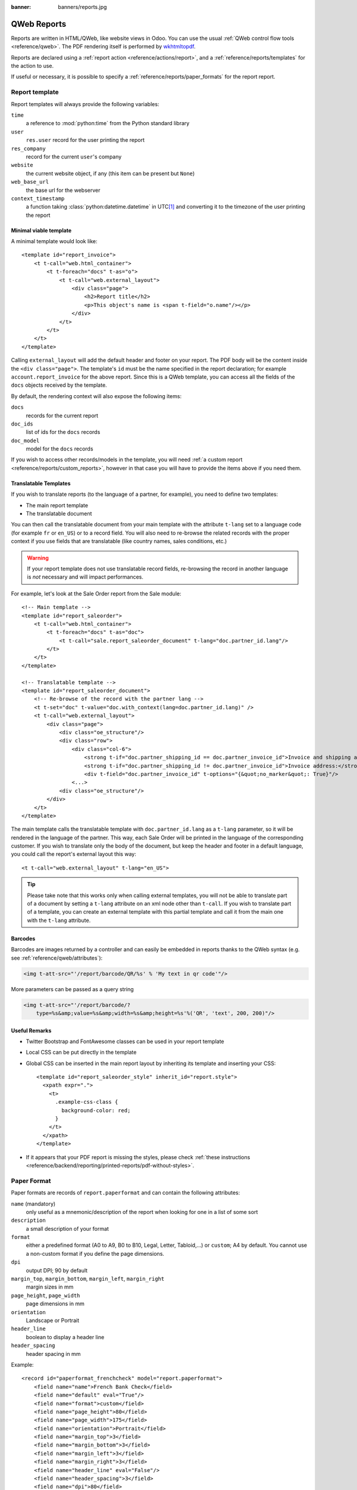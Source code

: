 :banner: banners/reports.jpg

.. highlight:: xml

.. _reference/reports:

.. _reference/reports/report:

============
QWeb Reports
============

Reports are written in HTML/QWeb, like website views in Odoo. You can use
the usual :ref:`QWeb control flow tools <reference/qweb>`. The PDF rendering
itself is performed by wkhtmltopdf_.

Reports are declared using a :ref:`report action <reference/actions/report>`,
and a :ref:`reference/reports/templates` for the action to use.

If useful or necessary, it is possible to specify a
:ref:`reference/reports/paper_formats` for the report report.

.. _reference/reports/templates:

Report template
===============

Report templates will always provide the following variables:

``time``
    a reference to :mod:`python:time` from the Python standard library
``user``
    ``res.user`` record for the user printing the report
``res_company``
    record for the current ``user``'s company
``website``
    the current website object, if any (this item can be present but ``None``)
``web_base_url``
    the base url for the webserver
``context_timestamp``
    a function taking :class:`python:datetime.datetime` in UTC\ [#unzoned]_ and
    converting it to the timezone of the user printing the report

Minimal viable template
-----------------------

A minimal template would look like::

    <template id="report_invoice">
        <t t-call="web.html_container">
            <t t-foreach="docs" t-as="o">
                <t t-call="web.external_layout">
                    <div class="page">
                        <h2>Report title</h2>
                        <p>This object's name is <span t-field="o.name"/></p>
                    </div>
                </t>
            </t>
        </t>
    </template>

Calling ``external_layout`` will add the default header and footer on your
report. The PDF body will be the content inside the ``<div
class="page">``. The template's ``id`` must be the name specified in the
report declaration; for example ``account.report_invoice`` for the above
report. Since this is a QWeb template, you can access all the fields of the
``docs`` objects received by the template.

By default, the rendering context will also expose the following items:

``docs``
    records for the current report
``doc_ids``
    list of ids for the ``docs`` records
``doc_model``
    model for the ``docs`` records

If you wish to access other records/models in the template, you will need
:ref:`a custom report <reference/reports/custom_reports>`, however in that case
you will have to provide the items above if you need them.

Translatable Templates
----------------------

If you wish to translate reports (to the language of a partner, for example),
you need to define two templates:

* The main report template
* The translatable document

You can then call the translatable document from your main template with the attribute
``t-lang`` set to a language code (for example ``fr`` or ``en_US``) or to a record field.
You will also need to re-browse the related records with the proper context if you use
fields that are translatable (like country names, sales conditions, etc.)

.. warning::

    If your report template does not use translatable record fields, re-browsing the record
    in another language is *not* necessary and will impact performances.

For example, let's look at the Sale Order report from the Sale module::

    <!-- Main template -->
    <template id="report_saleorder">
        <t t-call="web.html_container">
            <t t-foreach="docs" t-as="doc">
                <t t-call="sale.report_saleorder_document" t-lang="doc.partner_id.lang"/>
            </t>
        </t>
    </template>

    <!-- Translatable template -->
    <template id="report_saleorder_document">
        <!-- Re-browse of the record with the partner lang -->
        <t t-set="doc" t-value="doc.with_context(lang=doc.partner_id.lang)" />
        <t t-call="web.external_layout">
            <div class="page">
                <div class="oe_structure"/>
                <div class="row">
                    <div class="col-6">
                        <strong t-if="doc.partner_shipping_id == doc.partner_invoice_id">Invoice and shipping address:</strong>
                        <strong t-if="doc.partner_shipping_id != doc.partner_invoice_id">Invoice address:</strong>
                        <div t-field="doc.partner_invoice_id" t-options="{&quot;no_marker&quot;: True}"/>
                    <...>
                <div class="oe_structure"/>
            </div>
        </t>
    </template>


The main template calls the translatable template with ``doc.partner_id.lang`` as a
``t-lang`` parameter, so it will be rendered in the language of the partner. This way,
each Sale Order will be printed in the language of the corresponding customer. If you wish
to translate only the body of the document, but keep the header and footer in a default
language, you could call the report's external layout this way::

    <t t-call="web.external_layout" t-lang="en_US">

.. tip::

    Please take note that this works only when calling external templates, you will not be
    able to translate part of a document by setting a ``t-lang`` attribute on an xml node other
    than ``t-call``. If you wish to translate part of a template, you can create an external
    template with this partial template and call it from the main one with the ``t-lang``
    attribute.


Barcodes
--------

Barcodes are images returned by a controller and can easily be embedded in
reports thanks to the QWeb syntax (e.g. see :ref:`reference/qweb/attributes`):

.. code-block:: html

    <img t-att-src="'/report/barcode/QR/%s' % 'My text in qr code'"/>

More parameters can be passed as a query string

.. code-block:: html

    <img t-att-src="'/report/barcode/?
        type=%s&amp;value=%s&amp;width=%s&amp;height=%s'%('QR', 'text', 200, 200)"/>


Useful Remarks
--------------
* Twitter Bootstrap and FontAwesome classes can be used in your report
  template
* Local CSS can be put directly in the template
* Global CSS can be inserted in the main report layout by inheriting its
  template and inserting your CSS::

    <template id="report_saleorder_style" inherit_id="report.style">
      <xpath expr=".">
        <t>
          .example-css-class {
            background-color: red;
          }
        </t>
      </xpath>
    </template>

* If it appears that your PDF report is missing the styles, please check
  :ref:`these instructions <reference/backend/reporting/printed-reports/pdf-without-styles>`.

.. _reference/reports/paper_formats:

Paper Format
============

Paper formats are records of ``report.paperformat`` and can contain the
following attributes:

``name`` (mandatory)
    only useful as a mnemonic/description of the report when looking for one
    in a list of some sort
``description``
    a small description of your format
``format``
    either a predefined format (A0 to A9, B0 to B10, Legal, Letter,
    Tabloid,...) or ``custom``; A4 by default. You cannot use a non-custom
    format if you define the page dimensions.
``dpi``
    output DPI; 90 by default
``margin_top``, ``margin_bottom``, ``margin_left``, ``margin_right``
    margin sizes in mm
``page_height``, ``page_width``
    page dimensions in mm
``orientation``
    Landscape or Portrait
``header_line``
    boolean to display a header line
``header_spacing``
    header spacing in mm

Example::

    <record id="paperformat_frenchcheck" model="report.paperformat">
        <field name="name">French Bank Check</field>
        <field name="default" eval="True"/>
        <field name="format">custom</field>
        <field name="page_height">80</field>
        <field name="page_width">175</field>
        <field name="orientation">Portrait</field>
        <field name="margin_top">3</field>
        <field name="margin_bottom">3</field>
        <field name="margin_left">3</field>
        <field name="margin_right">3</field>
        <field name="header_line" eval="False"/>
        <field name="header_spacing">3</field>
        <field name="dpi">80</field>
    </record>

.. _reference/reports/custom_reports:

Custom Reports
==============

By default, the reporting system builds rendering values based on the target
model specified through the ``model`` field.

However, it will first look for a model named
:samp:`report.{module.report_name}` and call that model's
``_get_report_values(doc_ids, data)`` in order to prepare the rendering data for
the template.

This can be used to include arbitrary items to use or display while rendering
the template, such as data from additional models:

.. code-block:: python

    from odoo import api, models

    class ParticularReport(models.AbstractModel):
        _name = 'report.module.report_name'

        def _get_report_values(self, docids, data=None):
            # get the report action back as we will need its data
            report = self.env['ir.actions.report']._get_report_from_name('module.report_name')
            # get the records selected for this rendering of the report
            obj = self.env[report.model].browse(docids)
            # return a custom rendering context
            return {
                'lines': docids.get_lines()
            }

.. warning::

    When using a custom report, the "default" document-related items
    (``doc_ids``, ``doc_model`` and ``docs``) will *not* be included. If you
    want them, you will need to include them yourself.

    In the example above, the rendering context will contain the "global" values
    as well as the ``lines`` we put in there but nothing else.

.. _reference/reports/custom_fonts:

Custom fonts
============
If you want to use custom fonts you will need to add your custom font and the related less/CSS to the ``web.reports_assets_common`` assets bundle. 
Adding your custom font(s) to ``web.assets_common`` or ``web.assets_backend`` will not make your font available in QWeb reports.

Example::

    <template id="report_assets_common_custom_fonts" name="Custom QWeb fonts" inherit_id="web.report_assets_common">
        <xpath expr="." position="inside">
            <link href="/your_module/static/src/less/fonts.less" rel="stylesheet" type="text/less"/>
        </xpath>
    </template>

You will need to define your ``@font-face`` within this less file, even if you've used in another assets bundle (other than ``web.reports_assets_common``).

Example::

    @font-face {
        font-family: 'MonixBold';
        src: local('MonixBold'), local('MonixBold'), url(/your_module/static/fonts/MonixBold-Regular.otf) format('opentype');
    }

    .h1-title-big {
        font-family: MonixBold;
        font-size: 60px;
        color: #3399cc;
    }

After you've added the less into your assets bundle you can use the classes - in this example ``h1-title-big`` - in your custom QWeb report.

Reports are web pages
=====================

Reports are dynamically generated by the report module and can be accessed
directly via URL:

For example, you can access a Sale Order report in html mode by going to
\http://<server-address>/report/html/sale.report_saleorder/38

Or you can access the pdf version at
\http://<server-address>/report/pdf/sale.report_saleorder/38

.. [#unzoned] it does not matter what timezone the :class:`python:datetime`
              object is actually in (including no timezone), its timezone will
              unconditionally be *set* to UTC before being adjusted to the
              user's

.. _wkhtmltopdf: https://wkhtmltopdf.org
